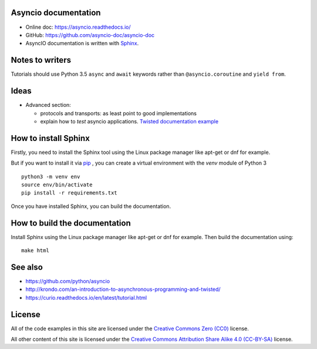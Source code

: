 Asyncio documentation
=====================

* Online doc: https://asyncio.readthedocs.io/
* GitHub: https://github.com/asyncio-doc/asyncio-doc
* AsyncIO documentation is written with `Sphinx <http://www.sphinx-doc.org/>`_.


Notes to writers
================

Tutorials should use Python 3.5 ``async`` and ``await`` keywords rather than
``@asyncio.coroutine`` and ``yield from``.


Ideas
=====

* Advanced section:

  - protocols and transports: as least point to good implementations
  - explain how to *test* asyncio applications. `Twisted documentation example
    <https://twistedmatrix.com/documents/current/core/howto/trial.html>`_

How to install Sphinx
=====================

Firstly, you need to install the Sphinx tool using the Linux package manager
like apt-get or dnf for example.

But if you want to install it via `pip <https://pip.pypa.io/en/stable/>`_ , you
can create a virtual environment with the `venv` module of Python 3 ::

    python3 -m venv env
    source env/bin/activate
    pip install -r requirements.txt

Once you have installed Sphinx, you can build the documentation.

How to build the documentation
==============================

Install Sphinx using the Linux package manager like apt-get or dnf for example.
Then build the documentation using::

    make html


See also
========

* https://github.com/python/asyncio
* http://krondo.com/an-introduction-to-asynchronous-programming-and-twisted/
* https://curio.readthedocs.io/en/latest/tutorial.html

License
=======

All of the code examples in this site are licensed under the `Creative Commons Zero
(CC0) <https://creativecommons.org/share-your-work/public-domain/cc0/>`_ license.

All other content of this site is licensed under the `Creative Commons Attribution
Share Alike 4.0 (CC-BY-SA) <https://creativecommons.org/licenses/by-sa/4.0/>`_ license.
